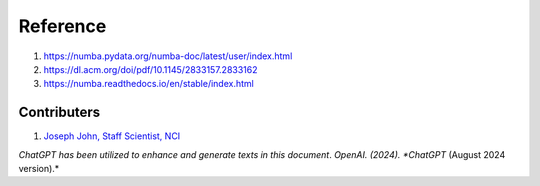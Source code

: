 Reference
=========
#. https://numba.pydata.org/numba-doc/latest/user/index.html
#. https://dl.acm.org/doi/pdf/10.1145/2833157.2833162
#. https://numba.readthedocs.io/en/stable/index.html




Contributers
************

1.  `Joseph John, Staff Scientist, NCI <https://www.josephjohn.org>`_

*ChatGPT has been utilized to enhance and generate texts in this document*. 
*OpenAI. (2024). *ChatGPT* (August 2024 version).*